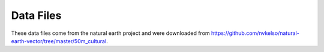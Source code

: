 Data Files
==========

These data files come from the natural earth project and were downloaded
from https://github.com/nvkelso/natural-earth-vector/tree/master/50m_cultural.
